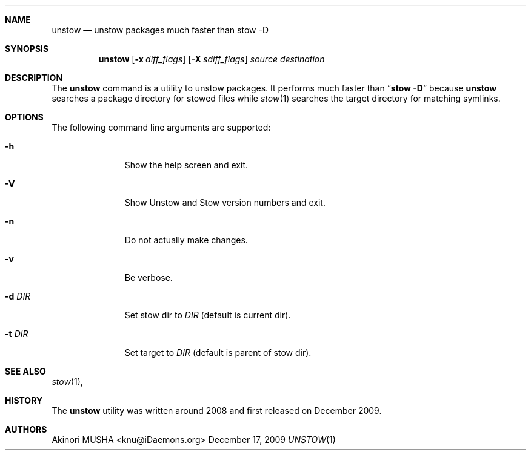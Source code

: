 .\"
.Dd December 17, 2009
.Dt UNSTOW 1
.Sh NAME
.Nm unstow
.Nd unstow packages much faster than stow -D
.Sh SYNOPSIS
.Nm
.Op Fl x Ar diff_flags
.Op Fl X Ar sdiff_flags
.Ar source
.Ar destination
.Sh DESCRIPTION
The
.Nm
command is a utility to unstow packages.  It performs much faster than
.Dq Cm stow Fl D
because
.Nm
searches a package directory for stowed files while
.Xr stow 1
searches the target directory for matching symlinks.
.Pp
.Sh OPTIONS
The following command line arguments are supported:
.Pp
.Bl -tag -width "-t target" -compact
.It Fl h
Show the help screen and exit.
.Pp
.It Fl V
Show Unstow and Stow version numbers and exit.
.Pp
.It Fl n
Do not actually make changes.
.Pp
.It Fl v
Be verbose.
.Pp
.It Fl d Ar DIR
Set stow dir to
.Ar DIR
(default is current dir).
.Pp
.It Fl t Ar DIR
Set target to
.Ar DIR
(default is parent of stow dir).
.Sh SEE ALSO
.Xr stow 1 ,
.Sh HISTORY
The
.Nm
utility was written around 2008 and first released on December 2009.
.Sh AUTHORS
.An Akinori MUSHA Aq knu@iDaemons.org
